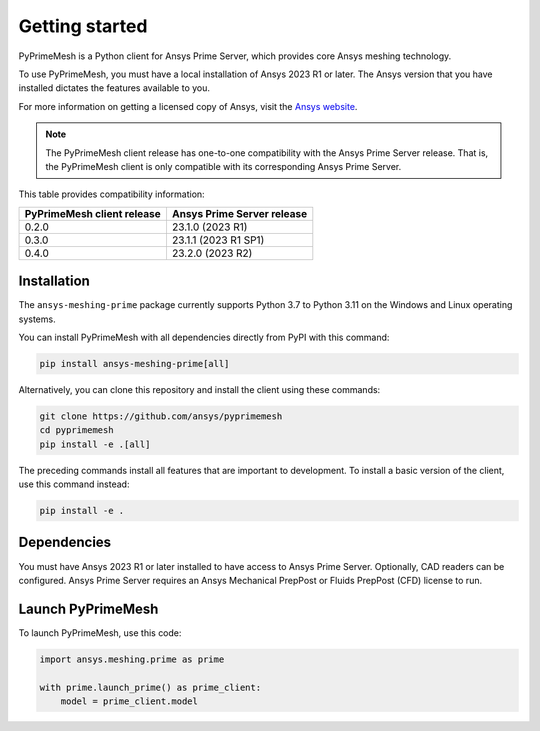 .. _ref_index_getting_started:

===============
Getting started
===============

PyPrimeMesh is a Python client for Ansys Prime Server,
which provides core Ansys meshing technology.

To use PyPrimeMesh, you must have a local installation of Ansys 2023 R1 or later.
The Ansys version that you have installed dictates the features available to you.

For more information on getting a licensed copy of Ansys, visit the `Ansys website <https://www.ansys.com/>`_.

.. note::
   The PyPrimeMesh client release has one-to-one compatibility with the Ansys Prime Server release.
   That is, the PyPrimeMesh client is only compatible with its corresponding Ansys Prime Server.

This table provides compatibility information:

===========================  ===========================
PyPrimeMesh client release   Ansys Prime Server release
===========================  ===========================
0.2.0                        23.1.0 (2023 R1) 
0.3.0                        23.1.1 (2023 R1 SP1)  
0.4.0                        23.2.0 (2023 R2)
===========================  ===========================

Installation
------------

The ``ansys-meshing-prime`` package currently supports Python 3.7
to Python 3.11 on the Windows and Linux operating systems.

You can install PyPrimeMesh with all dependencies directly from PyPI with this command:

.. code-block::

   pip install ansys-meshing-prime[all]


Alternatively, you can clone this repository and install the client using these commands:

.. code-block::

   git clone https://github.com/ansys/pyprimemesh
   cd pyprimemesh
   pip install -e .[all]


The preceding commands install all features that are important to development.
To install a basic version of the client, use this command instead:

.. code-block::

   pip install -e .


Dependencies
------------

You must have Ansys 2023 R1 or later installed to have access to Ansys Prime
Server. Optionally, CAD readers can be configured. Ansys Prime Server requires
an Ansys Mechanical PrepPost or Fluids PrepPost (CFD) license to run.

Launch PyPrimeMesh
------------------

To launch PyPrimeMesh, use this code:

.. code-block:: python

   import ansys.meshing.prime as prime

   with prime.launch_prime() as prime_client:
       model = prime_client.model

